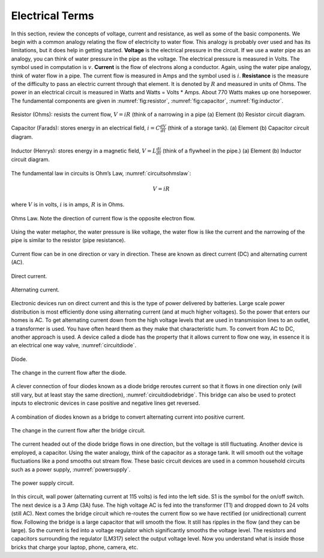 Electrical Terms
----------------

In this section, review the concepts of voltage, current and resistance,
as well as some of the basic components.   We begin with a common analogy
relating the flow of electricity to water flow.  This analogy is probably
over used and has its limitations, but it does help in getting started.
**Voltage** is the electrical pressure in the circuit.
If we use a water pipe as an
analogy, you can think of water pressure in the pipe as the voltage. The
electrical pressure is measured in Volts. The symbol used in computation
is :math:`v`. **Current** is the flow of electrons along a conductor.
Again, using the water pipe analogy, think of water flow in a pipe. The
current flow is measured in Amps and the symbol used is :math:`i`.
**Resistance** is the measure of the difficulty to pass an electric
current through that element. It is denoted by :math:`R` and measured in
units of Ohms. The power in an electrical circuit is measured in Watts
and Watts = Volts * Amps. About 770 Watts makes up one horsepower. The
fundamental components are given in :numref:`fig:resistor`,
:numref:`fig:capacitor`, :numref:`fig:inductor`.

.. _`fig:resistor`:
.. figure:: ElectricalFigures/Resistor.png
   :width: 40%
   :align: center

   Resistor (Ohms): resists the current flow, :math:`V = iR` (think of a narrowing in a pipe
   (a) Element (b) Resistor circuit diagram.


.. _`fig:capacitor`:
.. figure:: ElectricalFigures/Capacitor.png
   :width: 40%
   :align: center

   Capacitor (Farads): stores energy in an electrical field,
   :math:`i = \displaystyle C\frac{dV}{dt}` (think of a storage tank).
   (a) Element (b) Capacitor circuit diagram.


.. _`fig:inductor`:
.. figure:: ElectricalFigures/Inductor.png
   :width: 40%
   :align: center

   Inductor (Henrys): stores energy in a magnetic field,
   :math:`V = \displaystyle L\frac{di}{dt}` (think of a flywheel in the
   pipe.) (a) Element (b) Inductor circuit diagram.



The fundamental law in circuits is Ohm’s Law,
:numref:`circuitsohmslaw`:

.. math:: V = iR

where :math:`V` is in volts, :math:`i` is in amps, :math:`R` is in
Ohms.

.. _`circuitsohmslaw`:
.. figure:: ElectricalFigures/Ohms.*
   :width: 30%
   :align: center

   Ohms Law. Note the direction of current flow is the opposite electron
   flow.

.. _`ohms-law-illustrated`:
.. figure:: ElectricalFigures/ohms-law-illustrated.*
   :width: 30%
   :align: center

   Using the water metaphor, the water pressure is like voltage, the
   water flow is like the current and the narrowing of the pipe is
   similar to the resistor (pipe resistance).

Current flow can be in one direction or vary in direction. These are
known as direct current (DC) and alternating current (AC).

.. figure:: ElectricalFigures/dc.*
   :width: 60%
   :align: center

   Direct current.

.. figure:: ElectricalFigures/ac.*
   :width: 60%
   :align: center

   Alternating current.


Electronic devices run on direct current and this is the type of power
delivered by batteries. Large scale power distribution is most
efficiently done using alternating current (and at much higher
voltages). So the power that enters our homes is AC. To get alternating
current down from the high voltage levels that are used in transmission
lines to an outlet, a transformer is used. You have often heard them as
they make that characteristic hum. To convert from AC to DC, another
approach is used. A device called a diode has the property that it
allows current to flow one way, in essence it is an electrical one way
valve, :numref:`circuitdiode`.

.. _`circuitdiode`:
.. figure:: ElectricalFigures/diode.*
   :width: 25%
   :align: center

   Diode.

.. _`rectified-ac`:
.. figure:: ElectricalFigures/diode-rect.*
   :width: 50%
   :align: center

   The change in the current flow after the diode.

A clever connection of four diodes known as a diode bridge reroutes
current so that it flows in one direction only (will still vary, but at
least stay the same direction),
:numref:`circuitdiodebridge`. This bridge can
also be used to protect inputs to electronic devices in case positive
and negative lines get reversed.

.. _`circuitdiodebridge`:
.. figure:: ElectricalFigures/diodebridge.*
   :width: 60%
   :align: center

   A combination of diodes known as a bridge to
   convert alternating current into positive current.

.. figure:: ElectricalFigures/acdc.*
   :width: 60%
   :align: center

   The change in the current flow after the bridge circuit.

The current headed out of the diode bridge flows in one direction, but
the voltage is still fluctuating. Another device is employed, a
capacitor. Using the water analogy, think of the capacitor as a storage
tank. It will smooth out the voltage fluctuations like a pond smooths
out stream flow. These basic circuit devices are used in a common
household circuits such as a power supply,
:numref:`powersupply`.

..  REDO THIS - not public domain
.. _`powersupply`:
.. figure:: ElectricalFigures/power1.*
   :width: 90%
   :align: center

   The power supply circuit.

In this circuit, wall power (alternating current at 115 volts) is fed
into the left side. S1 is the symbol for the on/off switch. The next
device is a 3 Amp (3A) fuse. The high voltage AC is fed into the
transformer (T1) and dropped down to 24 volts (still AC). Next comes the
bridge circuit which re-routes the current flow so we have rectified (or
unidirectional) current flow. Following the bridge is a large capacitor
that will smooth the flow. It still has ripples in the flow (and they
can be large). So the current is fed into a voltage regulator which
significantly smooths the voltage level. The resistors and capacitors
surrounding the regulator (LM317) select the output voltage level. Now
you understand what is inside those bricks that charge your laptop,
phone, camera, etc.
